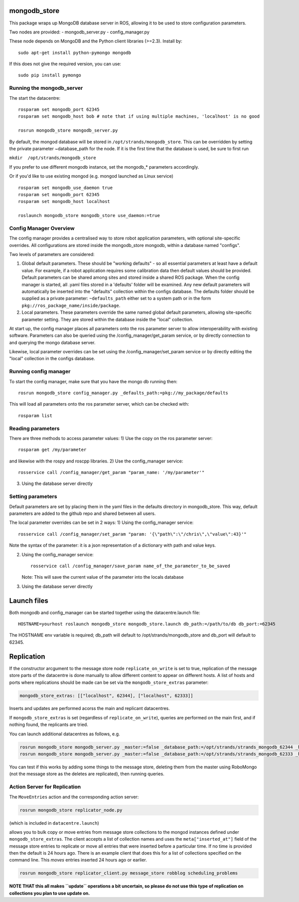 mongodb\_store
==============

This package wraps up MongoDB database server in ROS, allowing it to be
used to store configuration parameters.

Two nodes are provided: - mongodb\_server.py - config\_manager.py

These node depends on MongoDB and the Python client libraries (>=2.3).
Install by:

::

    sudo apt-get install python-pymongo mongodb

If this does not give the required version, you can use:

::

    sudo pip install pymongo

Running the mongodb\_server
---------------------------

The start the datacentre:

::

    rosparam set mongodb_port 62345
    rosparam set mongodb_host bob # note that if using multiple machines, 'localhost' is no good

    rosrun mongodb_store mongodb_server.py

By default, the mongod database will be stored in
``/opt/strands/mongodb_store``. This can be overridden by setting the
private parameter ~database\_path for the node. If it is the first time
that the database is used, be sure to first run

``mkdir  /opt/strands/mongodb_store``

If you prefer to use different mongodb instance, set the mongodb\_\*
parameters accordingly.

Or if you'd like to use existing mongod (e.g. mongod launched as Linux
service)

::

    rosparam set mongodb_use_daemon true
    rosparam set mongodb_port 62345
    rosparam set mongodb_host localhost

    roslaunch mongodb_store mongodb_store use_daemon:=true

Config Manager Overview
-----------------------

The config manager provides a centralised way to store robot application
parameters, with optional site-specific overrides. All configurations
are stored inside the mongodb\_store mongodb, within a database named
"configs".

Two levels of parameters are considered:

1) Global default parameters. These should be "working defaults" - so
   all essential parameters at least have a default value. For example,
   if a robot application requires some calibration data then default
   values should be provided. Default parameters can be shared among
   sites and stored inside a shared ROS package. When the config manager
   is started, all .yaml files stored in a 'defaults' folder will be
   examined. Any new default parameters will automatically be inserted
   into the "defaults" collection within the configs database. The
   defaults folder should be supplied as a private parameter:
   ``~defaults_path`` either set to a system path or in the form
   ``pkg://ros_package_name/inside/package``.

2) Local parameters. These parameters override the same named global
   default parameters, allowing site-specific parameter setting. They
   are stored within the database inside the "local" collection.

At start up, the config manager places all parameters onto the ros
parameter server to allow interoperability with existing software.
Parameters can also be queried using the /config\_manager/get\_param
service, or by directly connection to and querying the mongo database
server.

Likewise, local parameter overrides can be set using the
/config\_manager/set\_param service or by directly editing the "local"
collection in the configs database.

Running config manager
----------------------

To start the config manager, make sure that you have the mongo db
running then:

::

    rosrun mongodb_store config_manager.py _defaults_path:=pkg://my_package/defaults

This will load all parameters onto the ros parameter server, which can
be checked with:

::

    rosparam list

Reading parameters
------------------

There are three methods to access parameter values: 1) Use the copy on
the ros parameter server:

::

    rosparam get /my/parameter

and likewise with the rospy and roscpp libraries. 2) Use the
config\_manager service:

::

    rosservice call /config_manager/get_param "param_name: '/my/parameter'" 

3) Using the database server directly

Setting parameters
------------------

Default parameters are set by placing them in the yaml files in the
defaults directory in mongodb\_store. This way, default parameters are
added to the github repo and shared between all users.

The local parameter overrides can be set in 2 ways: 1) Using the
config\_manager service:

::

    rosservice call /config_manager/set_param "param: '{\"path\":\"/chris\",\"value\":43}'" 

Note the syntax of the parameter: it is a json representation of a
dictionary with path and value keys.

2) Using the config\_manager service:

   ::

       rosservice call /config_manager/save_param name_of_the_parameter_to_be_saved

   Note: This will save the current value of the parameter into the
   locals database

3) Using the database server directly

Launch files
============

Both mongodb and config\_manager can be started together using the
datacentre.launch file:

::

    HOSTNAME=yourhost roslaunch mongodb_store mongodb_store.launch db_path:=/path/to/db db_port:=62345

The HOSTNAME env variable is required; db\_path will default to
/opt/strands/mongodb\_store and db\_port will default to 62345.

Replication
===========

If the constructor arcgument to the message store node
``replicate_on_write`` is set to true, replication of the message store
parts of the datacentre is done manually to allow different content to
appear on different hosts. A list of hosts and ports where replications
should be made can be set via the ``mongodb_store_extras`` parameter:

.. code:: yaml

    mongodb_store_extras: [["localhost", 62344], ["localhost", 62333]]

Inserts and updates are performed acorss the main and replicant
datacentres.

If ``mongodb_store_extras`` is set (regardless of
``replicate_on_write``), queries are performed on the main first, and if
nothing found, the replicants are tried.

You can launch additional datacentres as follows, e.g.

.. code:: bash

    rosrun mongodb_store mongodb_server.py _master:=false _database_path:=/opt/strands/strands_mongodb_62344 _host:=localhost _port:=62344
    rosrun mongodb_store mongodb_server.py _master:=false _database_path:=/opt/strands/strands_mongodb_62333 _host:=localhost _port:=62333

You can test if this works by adding some things to the message store,
deleting them from the master using RoboMongo (not the message store as
the deletes are replicated), then running queries.

Action Server for Replication
-----------------------------

The ``MoveEntries`` action and the corresponding action server:

.. code:: bash

    rosrun mongodb_store replicator_node.py 

(which is included in ``datacentre.launch``)

allows you to bulk copy or move entries from message store collections
to the mongod instances defined under ``mongodb_store_extras``. The
client accepts a list of collection names and uses the
``meta["inserted_at"]`` field of the message store entries to replicate
or move all entries that were inserted before a particular time. If no
time is provided then the default is 24 hours ago. There is an example
client that does this for a list of collections specified on the command
line. This *moves* entries inserted 24 hours ago or earlier.

.. code:: bash

    rosrun mongodb_store replicator_client.py message_store robblog scheduling_problems

**NOTE THAT this all makes ``update`` operations a bit uncertain, so
please do not use this type of replication on collections you plan to
use update on.**
